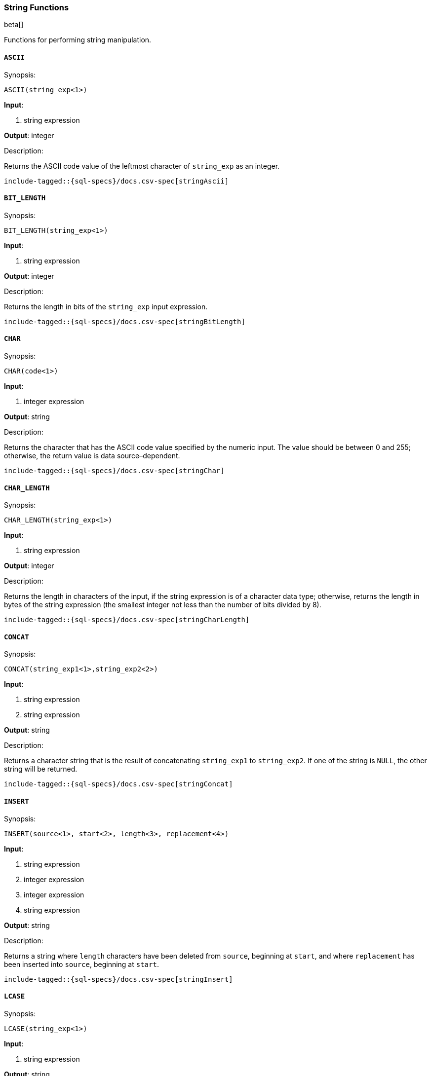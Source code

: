 [role="xpack"]
[testenv="basic"]
[[sql-functions-string]]
=== String Functions

beta[]

Functions for performing string manipulation.

[[sql-functions-string-ascii]]
==== `ASCII`

.Synopsis:
[source, sql]
--------------------------------------------------
ASCII(string_exp<1>)
--------------------------------------------------

*Input*:

<1> string expression

*Output*: integer

.Description:

Returns the ASCII code value of the leftmost character of `string_exp` as an integer.

["source","sql",subs="attributes,callouts,macros"]
--------------------------------------------------
include-tagged::{sql-specs}/docs.csv-spec[stringAscii]
--------------------------------------------------

[[sql-functions-string-bit-length]]
==== `BIT_LENGTH`

.Synopsis:
[source, sql]
--------------------------------------------------
BIT_LENGTH(string_exp<1>)
--------------------------------------------------
*Input*:

<1> string expression

*Output*: integer

.Description:

Returns the length in bits of the `string_exp` input expression.

["source","sql",subs="attributes,callouts,macros"]
--------------------------------------------------
include-tagged::{sql-specs}/docs.csv-spec[stringBitLength]
--------------------------------------------------

[[sql-functions-string-char]]
==== `CHAR`

.Synopsis:
[source, sql]
--------------------------------------------------
CHAR(code<1>)
--------------------------------------------------
*Input*:

<1> integer expression

*Output*: string

.Description:

Returns the character that has the ASCII code value specified by the numeric input. The value should be between 0 and 255; otherwise, the return value is data source–dependent.

["source","sql",subs="attributes,callouts,macros"]
--------------------------------------------------
include-tagged::{sql-specs}/docs.csv-spec[stringChar]
--------------------------------------------------

[[sql-functions-string-char-length]]
==== `CHAR_LENGTH`

.Synopsis:
[source, sql]
--------------------------------------------------
CHAR_LENGTH(string_exp<1>)
--------------------------------------------------
*Input*:

<1> string expression

*Output*: integer

.Description:

Returns the length in characters of the input, if the string expression is of a character data type; otherwise, returns the length in bytes of the string expression (the smallest integer not less than the number of bits divided by 8).

["source","sql",subs="attributes,callouts,macros"]
--------------------------------------------------
include-tagged::{sql-specs}/docs.csv-spec[stringCharLength]
--------------------------------------------------

[[sql-functions-string-concat]]
==== `CONCAT`

.Synopsis:
[source, sql]
--------------------------------------------------
CONCAT(string_exp1<1>,string_exp2<2>)
--------------------------------------------------
*Input*:

<1> string expression
<2> string expression

*Output*: string

.Description:

Returns a character string that is the result of concatenating `string_exp1` to `string_exp2`. If one of the string is `NULL`, the other string will be returned.

["source","sql",subs="attributes,callouts,macros"]
--------------------------------------------------
include-tagged::{sql-specs}/docs.csv-spec[stringConcat]
--------------------------------------------------

[[sql-functions-string-insert]]
==== `INSERT`

.Synopsis:
[source, sql]
--------------------------------------------------
INSERT(source<1>, start<2>, length<3>, replacement<4>)
--------------------------------------------------
*Input*:

<1> string expression
<2> integer expression
<3> integer expression
<4> string expression

*Output*: string

.Description:

Returns a string where `length` characters have been deleted from `source`, beginning at `start`, and where `replacement` has been inserted into `source`, beginning at `start`.

["source","sql",subs="attributes,callouts,macros"]
--------------------------------------------------
include-tagged::{sql-specs}/docs.csv-spec[stringInsert]
--------------------------------------------------

[[sql-functions-string-lcase]]
==== `LCASE`

.Synopsis:
[source, sql]
--------------------------------------------------
LCASE(string_exp<1>)
--------------------------------------------------
*Input*:

<1> string expression

*Output*: string

.Description:

Returns a string equal to that in `string_exp`, with all uppercase characters converted to lowercase.

["source","sql",subs="attributes,callouts,macros"]
--------------------------------------------------
include-tagged::{sql-specs}/docs.csv-spec[stringLCase]
--------------------------------------------------

[[sql-functions-string-left]]
==== `LEFT`

.Synopsis:
[source, sql]
--------------------------------------------------
LEFT(string_exp<1>, count<2>)
--------------------------------------------------
*Input*:

<1> string expression
<2> integer expression

*Output*: string

.Description:

Returns the leftmost count characters of `string_exp`.

["source","sql",subs="attributes,callouts,macros"]
--------------------------------------------------
include-tagged::{sql-specs}/docs.csv-spec[stringLeft]
--------------------------------------------------

[[sql-functions-string-length]]
==== `LENGTH`

.Synopsis:
[source, sql]
--------------------------------------------------
LENGTH(string_exp<1>)
--------------------------------------------------
*Input*:

<1> string expression

*Output*: integer

.Description:

Returns the number of characters in `string_exp`, excluding trailing blanks.

["source","sql",subs="attributes,callouts,macros"]
--------------------------------------------------
include-tagged::{sql-specs}/docs.csv-spec[stringLength]
--------------------------------------------------

[[sql-functions-string-locate]]
==== `LOCATE`

.Synopsis:
[source, sql]
--------------------------------------------------
LOCATE(pattern<1>, source<2>[, start]<3>)
--------------------------------------------------
*Input*:

<1> string expression
<2> string expression
<3> integer expression; optional

*Output*: integer

.Description:

Returns the starting position of the first occurrence of `pattern` within `source`. The search for the first occurrence of `pattern` begins with the first character position in `source` unless the optional argument, `start`, is specified. If `start` is specified, the search begins with the character position indicated by the value of `start`. The first character position in `source` is indicated by the value 1. If `pattern` is not found within `source`, the value 0 is returned.

["source","sql",subs="attributes,callouts,macros"]
--------------------------------------------------
include-tagged::{sql-specs}/docs.csv-spec[stringLocateWoStart]
--------------------------------------------------

["source","sql",subs="attributes,callouts,macros"]
--------------------------------------------------
include-tagged::{sql-specs}/docs.csv-spec[stringLocateWithStart]
--------------------------------------------------

[[sql-functions-string-ltrim]]
==== `LTRIM`

.Synopsis:
[source, sql]
--------------------------------------------------
LTRIM(string_exp<1>)
--------------------------------------------------
*Input*:

<1> string expression

*Output*: string

.Description:

Returns the characters of `string_exp`, with leading blanks removed.

["source","sql",subs="attributes,callouts,macros"]
--------------------------------------------------
include-tagged::{sql-specs}/docs.csv-spec[stringLTrim]
--------------------------------------------------

[[sql-functions-string-octet-length]]
==== `OCTET_LENGTH`

.Synopsis:
[source, sql]
--------------------------------------------------
OCTET_LENGTH(string_exp<1>)
--------------------------------------------------
*Input*:

<1> string expression

*Output*: integer

.Description:

Returns the length in bytes of the `string_exp` input expression.

["source","sql",subs="attributes,callouts,macros"]
--------------------------------------------------
include-tagged::{sql-specs}/docs.csv-spec[stringOctetLength]
--------------------------------------------------

[[sql-functions-string-position]]
==== `POSITION`

.Synopsis:
[source, sql]
--------------------------------------------------
POSITION(string_exp1<1>, string_exp2<2>)
--------------------------------------------------
*Input*:

<1> string expression
<2> string expression

*Output*: integer

.Description:

Returns the position of the `string_exp1` in `string_exp2`. The result is an exact numeric.

["source","sql",subs="attributes,callouts,macros"]
--------------------------------------------------
include-tagged::{sql-specs}/docs.csv-spec[stringPosition]
--------------------------------------------------

[[sql-functions-string-repeat]]
==== `REPEAT`

.Synopsis:
[source, sql]
--------------------------------------------------
REPEAT(string_exp<1>, count<2>)
--------------------------------------------------
*Input*:

<1> string expression
<2> integer expression

*Output*: string

.Description:

Returns a character string composed of `string_exp` repeated `count` times.

["source","sql",subs="attributes,callouts,macros"]
--------------------------------------------------
include-tagged::{sql-specs}/docs.csv-spec[stringRepeat]
--------------------------------------------------

[[sql-functions-string-replace]]
==== `REPLACE`

.Synopsis:
[source, sql]
--------------------------------------------------
REPLACE(source<1>, pattern<2>, replacement<3>)
--------------------------------------------------
*Input*:

<1> string expression
<2> string expression
<3> string expression

*Output*: string

.Description:

Search `source` for occurrences of `pattern`, and replace with `replacement`.

["source","sql",subs="attributes,callouts,macros"]
--------------------------------------------------
include-tagged::{sql-specs}/docs.csv-spec[stringReplace]
--------------------------------------------------

[[sql-functions-string-right]]
==== `RIGHT`

.Synopsis:
[source, sql]
--------------------------------------------------
RIGHT(string_exp<1>, count<2>)
--------------------------------------------------
*Input*:

<1> string expression
<2> integer expression

*Output*: string

.Description:

Returns the rightmost count characters of `string_exp`.

["source","sql",subs="attributes,callouts,macros"]
--------------------------------------------------
include-tagged::{sql-specs}/docs.csv-spec[stringRight]
--------------------------------------------------

[[sql-functions-string-rtrim]]
==== `RTRIM`

.Synopsis:
[source, sql]
--------------------------------------------------
RTRIM(string_exp<1>)
--------------------------------------------------
*Input*:

<1> string expression

*Output*: string

.Description:

Returns the characters of `string_exp` with trailing blanks removed.

["source","sql",subs="attributes,callouts,macros"]
--------------------------------------------------
include-tagged::{sql-specs}/docs.csv-spec[stringRTrim]
--------------------------------------------------

[[sql-functions-string-space]]
==== `SPACE`

.Synopsis:
[source, sql]
--------------------------------------------------
SPACE(count<1>)
--------------------------------------------------
*Input*:

<1> integer expression

*Output*: string

.Description:

Returns a character string consisting of `count` spaces.

["source","sql",subs="attributes,callouts,macros"]
--------------------------------------------------
include-tagged::{sql-specs}/docs.csv-spec[stringSpace]
--------------------------------------------------

[[sql-functions-string-substring]]
==== `SUBSTRING`

.Synopsis:
[source, sql]
--------------------------------------------------
SUBSTRING(source<1>, start<2>, length<3>)
--------------------------------------------------
*Input*:

<1> string expression
<2> integer expression
<3> integer expression

*Output*: string

.Description:

Returns a character string that is derived from `source`, beginning at the character position specified by `start` for `length` characters.

["source","sql",subs="attributes,callouts,macros"]
--------------------------------------------------
include-tagged::{sql-specs}/docs.csv-spec[stringSubString]
--------------------------------------------------

[[sql-functions-string-ucase]]
==== `UCASE`

.Synopsis:
[source, sql]
--------------------------------------------------
UCASE(string_exp<1>)
--------------------------------------------------
*Input*:

<1> string expression

*Output*: string

.Description:

Returns a string equal to that of the input, with all lowercase characters converted to uppercase.

["source","sql",subs="attributes,callouts,macros"]
--------------------------------------------------
include-tagged::{sql-specs}/docs.csv-spec[stringUCase]
--------------------------------------------------
